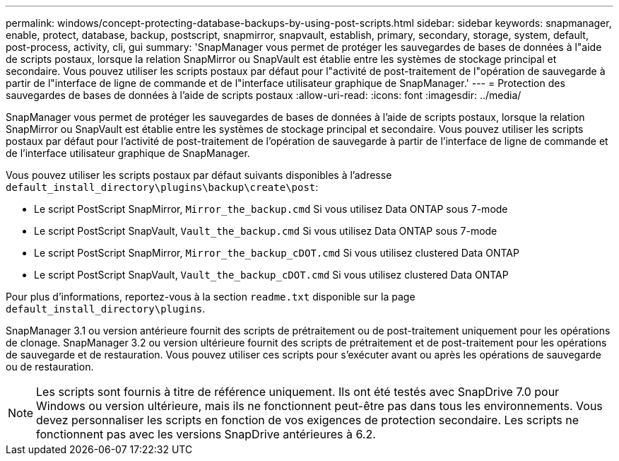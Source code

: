 ---
permalink: windows/concept-protecting-database-backups-by-using-post-scripts.html 
sidebar: sidebar 
keywords: snapmanager, enable, protect, database, backup, postscript, snapmirror, snapvault, establish, primary, secondary, storage, system, default, post-process, activity, cli, gui 
summary: 'SnapManager vous permet de protéger les sauvegardes de bases de données à l"aide de scripts postaux, lorsque la relation SnapMirror ou SnapVault est établie entre les systèmes de stockage principal et secondaire. Vous pouvez utiliser les scripts postaux par défaut pour l"activité de post-traitement de l"opération de sauvegarde à partir de l"interface de ligne de commande et de l"interface utilisateur graphique de SnapManager.' 
---
= Protection des sauvegardes de bases de données à l'aide de scripts postaux
:allow-uri-read: 
:icons: font
:imagesdir: ../media/


[role="lead"]
SnapManager vous permet de protéger les sauvegardes de bases de données à l'aide de scripts postaux, lorsque la relation SnapMirror ou SnapVault est établie entre les systèmes de stockage principal et secondaire. Vous pouvez utiliser les scripts postaux par défaut pour l'activité de post-traitement de l'opération de sauvegarde à partir de l'interface de ligne de commande et de l'interface utilisateur graphique de SnapManager.

Vous pouvez utiliser les scripts postaux par défaut suivants disponibles à l'adresse `default_install_directory\plugins\backup\create\post`:

* Le script PostScript SnapMirror, `Mirror_the_backup.cmd` Si vous utilisez Data ONTAP sous 7-mode
* Le script PostScript SnapVault, `Vault_the_backup.cmd` Si vous utilisez Data ONTAP sous 7-mode
* Le script PostScript SnapMirror, `Mirror_the_backup_cDOT.cmd` Si vous utilisez clustered Data ONTAP
* Le script PostScript SnapVault, `Vault_the_backup_cDOT.cmd` Si vous utilisez clustered Data ONTAP


Pour plus d'informations, reportez-vous à la section `readme.txt` disponible sur la page `default_install_directory\plugins`.

SnapManager 3.1 ou version antérieure fournit des scripts de prétraitement ou de post-traitement uniquement pour les opérations de clonage. SnapManager 3.2 ou version ultérieure fournit des scripts de prétraitement et de post-traitement pour les opérations de sauvegarde et de restauration. Vous pouvez utiliser ces scripts pour s'exécuter avant ou après les opérations de sauvegarde ou de restauration.


NOTE: Les scripts sont fournis à titre de référence uniquement. Ils ont été testés avec SnapDrive 7.0 pour Windows ou version ultérieure, mais ils ne fonctionnent peut-être pas dans tous les environnements. Vous devez personnaliser les scripts en fonction de vos exigences de protection secondaire. Les scripts ne fonctionnent pas avec les versions SnapDrive antérieures à 6.2.
